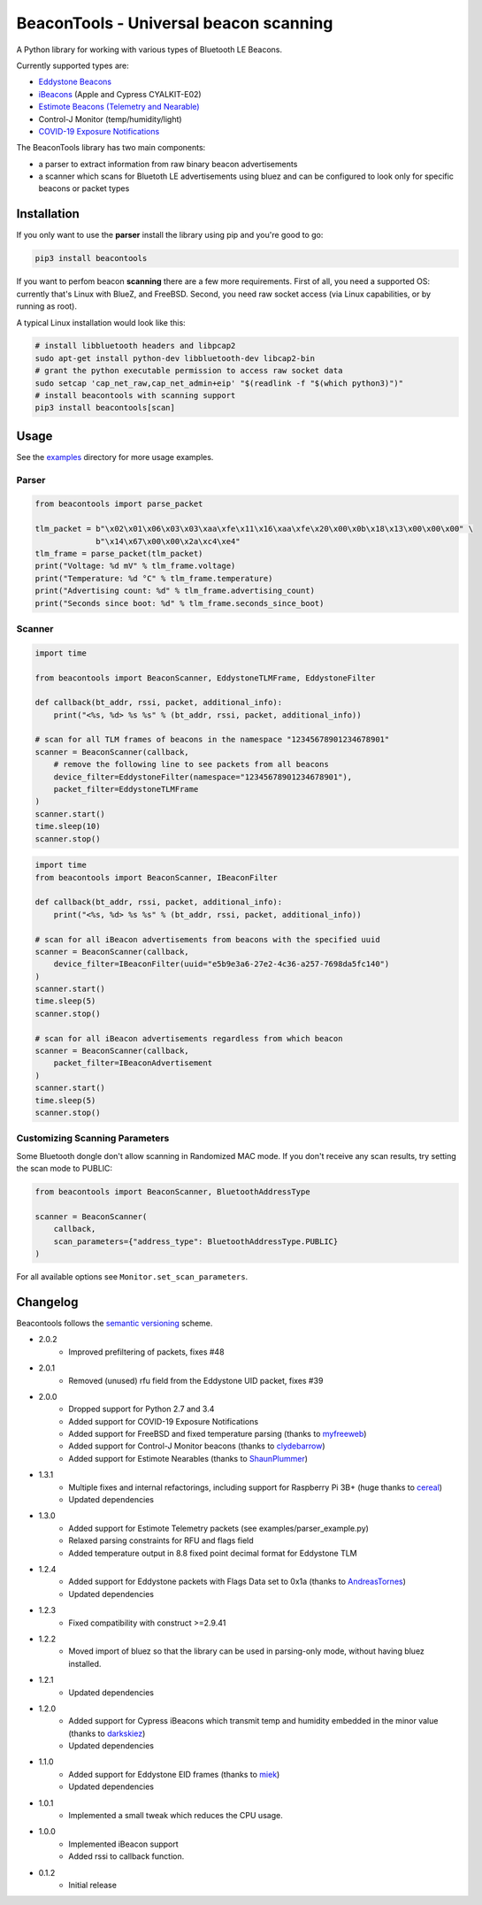 BeaconTools - Universal beacon scanning
=======================================
|PyPI Package| |Build Status| |Coverage Status| |Requirements Status|

A Python library for working with various types of Bluetooth LE Beacons.

Currently supported types are:

* `Eddystone Beacons <https://github.com/google/eddystone/>`__
* `iBeacons <https://developer.apple.com/ibeacon/>`__ (Apple and Cypress CYALKIT-E02)
* `Estimote Beacons (Telemetry and Nearable) <https://github.com/estimote/estimote-specs>`__
* Control-J Monitor (temp/humidity/light)
* `COVID-19 Exposure Notifications <https://www.apple.com/covid19/contacttracing>`__

The BeaconTools library has two main components:

* a parser to extract information from raw binary beacon advertisements
* a scanner which scans for Bluetoth LE advertisements using bluez and can be configured to look only for specific beacons or packet types

Installation
------------
If you only want to use the **parser** install the library using pip and you're good to go:

.. code:: bash

    pip3 install beacontools
    
If you want to perfom beacon **scanning** there are a few more requirements.
First of all, you need a supported OS: currently that's Linux with BlueZ, and FreeBSD.
Second, you need raw socket access (via Linux capabilities, or by running as root).

A typical Linux installation would look like this:

.. code:: bash

    # install libbluetooth headers and libpcap2
    sudo apt-get install python-dev libbluetooth-dev libcap2-bin
    # grant the python executable permission to access raw socket data
    sudo setcap 'cap_net_raw,cap_net_admin+eip' "$(readlink -f "$(which python3)")"
    # install beacontools with scanning support
    pip3 install beacontools[scan]
    
Usage
-----
See the `examples <https://github.com/citruz/beacontools/tree/master/examples>`__ directory for more usage examples.

Parser
~~~~~~

.. code:: python

    from beacontools import parse_packet
    
    tlm_packet = b"\x02\x01\x06\x03\x03\xaa\xfe\x11\x16\xaa\xfe\x20\x00\x0b\x18\x13\x00\x00\x00" \
                 b"\x14\x67\x00\x00\x2a\xc4\xe4"
    tlm_frame = parse_packet(tlm_packet)
    print("Voltage: %d mV" % tlm_frame.voltage)
    print("Temperature: %d °C" % tlm_frame.temperature)
    print("Advertising count: %d" % tlm_frame.advertising_count)
    print("Seconds since boot: %d" % tlm_frame.seconds_since_boot)

Scanner
~~~~~~~
.. code:: python

    import time

    from beacontools import BeaconScanner, EddystoneTLMFrame, EddystoneFilter

    def callback(bt_addr, rssi, packet, additional_info):
        print("<%s, %d> %s %s" % (bt_addr, rssi, packet, additional_info))

    # scan for all TLM frames of beacons in the namespace "12345678901234678901"
    scanner = BeaconScanner(callback,
        # remove the following line to see packets from all beacons
        device_filter=EddystoneFilter(namespace="12345678901234678901"),
        packet_filter=EddystoneTLMFrame
    )
    scanner.start()
    time.sleep(10)
    scanner.stop()



.. code:: python

    import time
    from beacontools import BeaconScanner, IBeaconFilter

    def callback(bt_addr, rssi, packet, additional_info):
        print("<%s, %d> %s %s" % (bt_addr, rssi, packet, additional_info))

    # scan for all iBeacon advertisements from beacons with the specified uuid 
    scanner = BeaconScanner(callback, 
        device_filter=IBeaconFilter(uuid="e5b9e3a6-27e2-4c36-a257-7698da5fc140")
    )
    scanner.start()
    time.sleep(5)
    scanner.stop()

    # scan for all iBeacon advertisements regardless from which beacon
    scanner = BeaconScanner(callback,
        packet_filter=IBeaconAdvertisement
    )
    scanner.start()
    time.sleep(5)
    scanner.stop()


Customizing Scanning Parameters
~~~~~~~~~~~~~~~~~~~~~~~~~~~~~~~
Some Bluetooth dongle don't allow scanning in Randomized MAC mode. If you don't receive any scan results, try setting the scan mode to PUBLIC:

.. code:: python

    from beacontools import BeaconScanner, BluetoothAddressType

    scanner = BeaconScanner(
        callback,
        scan_parameters={"address_type": BluetoothAddressType.PUBLIC}
    )

For all available options see ``Monitor.set_scan_parameters``.

Changelog
---------
Beacontools follows the `semantic versioning <https://semver.org/>`__ scheme.

* 2.0.2
    * Improved prefiltering of packets, fixes #48
* 2.0.1
    * Removed (unused) rfu field from the Eddystone UID packet, fixes #39
* 2.0.0
    * Dropped support for Python 2.7 and 3.4
    * Added support for COVID-19 Exposure Notifications
    * Added support for FreeBSD and fixed temperature parsing (thanks to `myfreeweb <https://github.com/myfreeweb>`__)
    * Added support for Control-J Monitor beacons (thanks to `clydebarrow <https://github.com/clydebarrow>`__)
    * Added support for Estimote Nearables (thanks to `ShaunPlummer <https://github.com/ShaunPlummer>`__)
* 1.3.1
    * Multiple fixes and internal refactorings, including support for Raspberry Pi 3B+ (huge thanks to `cereal <https://github.com/cereal>`__)
    * Updated dependencies
* 1.3.0
    * Added support for Estimote Telemetry packets (see examples/parser_example.py)
    * Relaxed parsing constraints for RFU and flags field
    * Added temperature output in 8.8 fixed point decimal format for Eddystone TLM
* 1.2.4
    * Added support for Eddystone packets with Flags Data set to 0x1a (thanks to `AndreasTornes <https://github.com/AndreasTornes>`__)
    * Updated dependencies
* 1.2.3
    * Fixed compatibility with construct >=2.9.41
* 1.2.2
    * Moved import of bluez so that the library can be used in parsing-only mode, without having bluez installed.
* 1.2.1
    * Updated dependencies
* 1.2.0
    * Added support for Cypress iBeacons which transmit temp and humidity embedded in the minor value (thanks to `darkskiez <https://github.com/darkskiez>`__)
    * Updated dependencies
* 1.1.0
    * Added support for Eddystone EID frames (thanks to `miek <https://github.com/miek>`__)
    * Updated dependencies
* 1.0.1
    * Implemented a small tweak which reduces the CPU usage.
* 1.0.0 
    * Implemented iBeacon support
    * Added rssi to callback function.
* 0.1.2 
    * Initial release

.. |PyPI Package| image:: https://badge.fury.io/py/beacontools.svg
  :target: https://pypi.python.org/pypi/beacontools/
.. |Build Status| image:: https://travis-ci.org/citruz/beacontools.svg?branch=master
    :target: https://travis-ci.org/citruz/beacontools
.. |Coverage Status| image:: https://coveralls.io/repos/github/citruz/beacontools/badge.svg?branch=master
  :target: https://coveralls.io/github/citruz/beacontools?branch=master
.. |Requirements Status| image:: https://requires.io/github/citruz/beacontools/requirements.svg?branch=master
  :target: https://requires.io/github/citruz/beacontools/requirements/?branch=master
